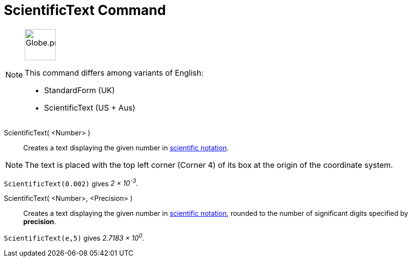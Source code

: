 = ScientificText Command
:page-en: commands/ScientificText
:page-aliases: commands/StandardForm.adoc
:page-aliases: commands/S
ifdef::env-github[:imagesdir: /en/modules/ROOT/assets/images]

[NOTE]
====
image:64px-Globe.png[Globe.png,width=64,height=64, role=left]

This command differs among variants of English:

* StandardForm (UK)
* ScientificText (US + Aus)

====

ScientificText( <Number> )::
  Creates a text displaying the given number in http://en.wikipedia.org/wiki/Scientific_notation[scientific notation]. 


[NOTE]
====

The text is placed with the top left corner (Corner 4) of its box at the origin of the coordinate system.

====

[EXAMPLE]
====

`++ScientificText(0.002)++` gives _2 × 10^-3^._

====

ScientificText( <Number>, <Precision> )::
  Creates a text displaying the given number in http://en.wikipedia.org/wiki/Scientific_notation[scientific notation], rounded to the number of
  significant digits specified by *precision*.

[EXAMPLE]
====

`++ScientificText(e,5)++` gives _2.7183 × 10^0^._

====
